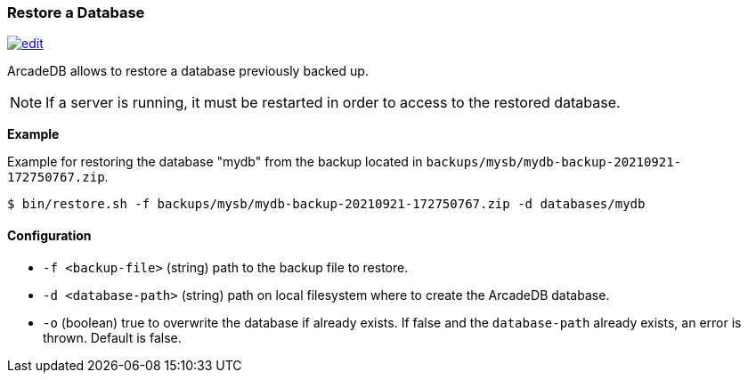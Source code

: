 [[restore]]
=== Restore a Database
image:../images/edit.png[link="https://github.com/ArcadeData/arcadedb-docs/blob/main/src/main/asciidoc/administration-guide/restore.adoc" float=right]

ArcadeDB allows to restore a database previously backed up.

NOTE: If a server is running, it must be restarted in order to access to the restored database.

**Example**

Example for restoring the database "mydb" from the backup located in `backups/mysb/mydb-backup-20210921-172750767.zip`.

[source,shell]
----
$ bin/restore.sh -f backups/mysb/mydb-backup-20210921-172750767.zip -d databases/mydb
----

==== Configuration

- `-f <backup-file>`   (string) path to the backup file to restore.
- `-d <database-path>` (string) path on local filesystem where to create the ArcadeDB database.
- `-o`                 (boolean) true to overwrite the database if already exists.
If false and the `database-path` already exists, an error is thrown.
Default is false.


